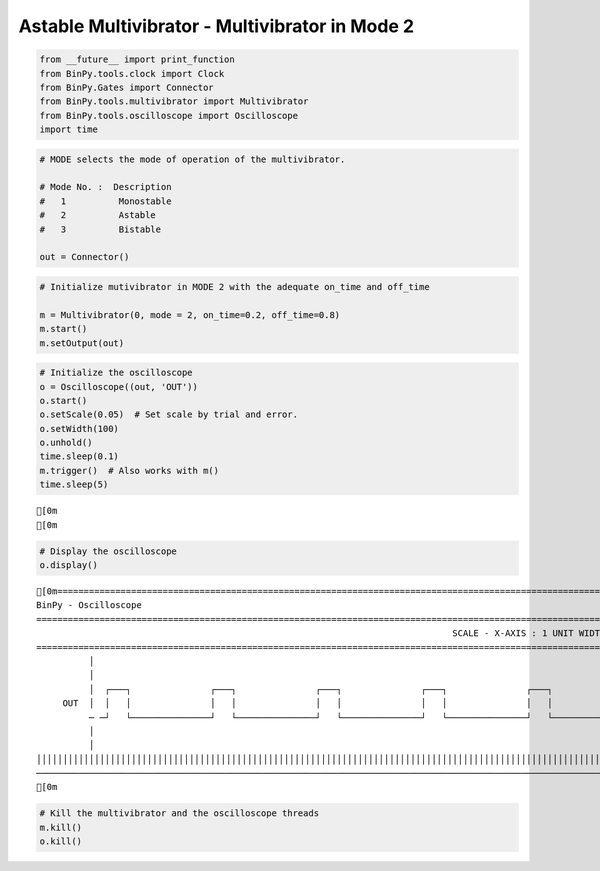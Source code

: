 
Astable Multivibrator - Multivibrator in Mode 2
~~~~~~~~~~~~~~~~~~~~~~~~~~~~~~~~~~~~~~~~~~~~~~~

.. code:: python

    from __future__ import print_function
    from BinPy.tools.clock import Clock
    from BinPy.Gates import Connector
    from BinPy.tools.multivibrator import Multivibrator
    from BinPy.tools.oscilloscope import Oscilloscope
    import time
.. code:: python

    # MODE selects the mode of operation of the multivibrator.
    
    # Mode No. :  Description
    #   1          Monostable
    #   2          Astable
    #   3          Bistable
    
    out = Connector()
.. code:: python

    # Initialize mutivibrator in MODE 2 with the adequate on_time and off_time
    
    m = Multivibrator(0, mode = 2, on_time=0.2, off_time=0.8)
    m.start()
    m.setOutput(out)
.. code:: python

    # Initialize the oscilloscope 
    o = Oscilloscope((out, 'OUT'))
    o.start()
    o.setScale(0.05)  # Set scale by trial and error.
    o.setWidth(100)
    o.unhold()
    time.sleep(0.1)
    m.trigger()  # Also works with m()
    time.sleep(5)

.. parsed-literal::

    [0m
    [0m


.. code:: python

    # Display the oscilloscope
    o.display()

.. parsed-literal::

    [0m===================================================================================================================
    BinPy - Oscilloscope
    ===================================================================================================================
                                                                                   SCALE - X-AXIS : 1 UNIT WIDTH = 0.05
    ===================================================================================================================
              │
              │
              │  ┌───┐               ┌───┐               ┌───┐               ┌───┐               ┌───┐              
         OUT  │  │   │               │   │               │   │               │   │               │   │              
              ─ ─┘   └───────────────┘   └───────────────┘   └───────────────┘   └───────────────┘   └──────────────
              │
              │
    │││││││││││││││││││││││││││││││││││││││││││││││││││││││││││││││││││││││││││││││││││││││││││││││││││││││││││││││││││
    ───────────────────────────────────────────────────────────────────────────────────────────────────────────────────
    [0m


.. code:: python

    # Kill the multivibrator and the oscilloscope threads
    m.kill()
    o.kill()